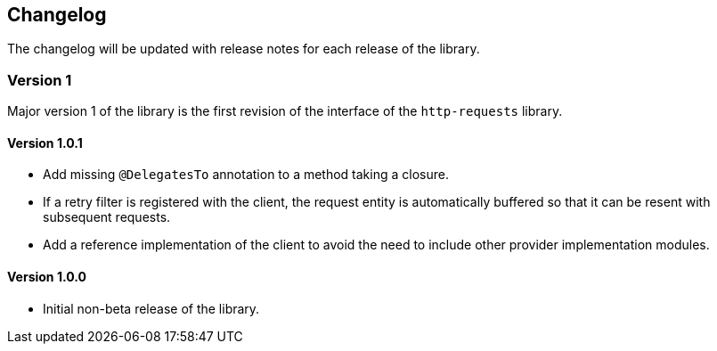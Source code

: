 == Changelog

The changelog will be updated with release notes for each release of the library.

=== Version 1
Major version 1 of the library is the first revision of the interface of the `http-requests` library.

==== Version 1.0.1
* Add missing `@DelegatesTo` annotation to a method taking a closure.
* If a retry filter is registered with the client, the request entity is automatically
  buffered so that it can be resent with subsequent requests.
* Add a reference implementation of the client to avoid the need to include other provider
  implementation modules.

==== Version 1.0.0
* Initial non-beta release of the library.

